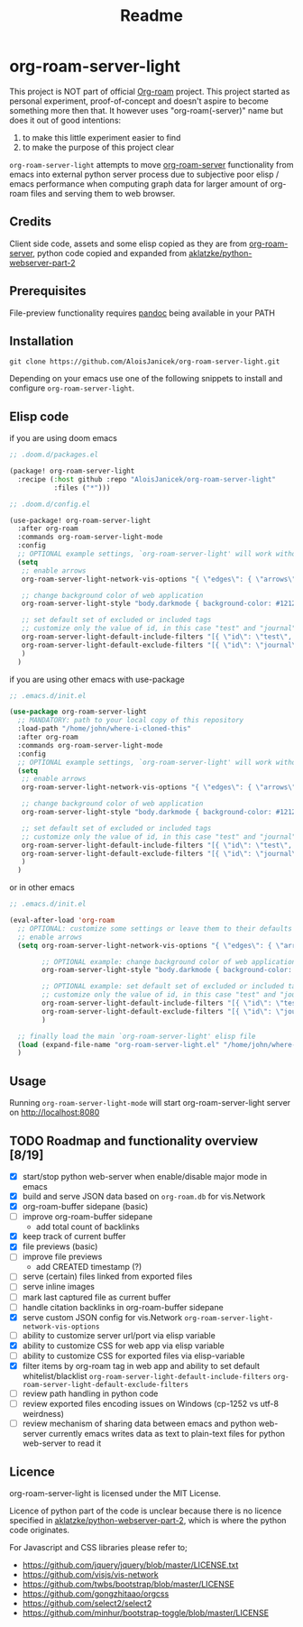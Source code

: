 #+TITLE: Readme

* org-roam-server-light
This project is NOT part of official [[https://www.orgroam.com/][Org-roam]] project.
This project started as personal experiment, proof-of-concept and doesn't aspire to become something more then that.
It however uses "org-roam(-server)" name but does it out of good intentions:
1. to make this little experiment easier to find
2. to make the purpose of this project clear

=org-roam-server-light= attempts to move [[https://github.com/org-roam/org-roam-server][org-roam-server]] functionality from emacs into external python server process due to subjective poor elisp / emacs performance when computing graph data for larger amount of org-roam files and serving them to web browser.

** Credits
Client side code, assets and some elisp copied as they are from [[https://github.com/org-roam/org-roam-server][org-roam-server]],
python code copied and expanded from [[https://github.com/aklatzke/python-webserver-part-2][aklatzke/python-webserver-part-2]]

** Prerequisites
File-preview functionality requires [[https://pandoc.org/][pandoc]] being available in your PATH

** Installation
#+BEGIN_EXAMPLE
git clone https://github.com/AloisJanicek/org-roam-server-light.git
#+END_EXAMPLE

Depending on your emacs use one of the following snippets to install and configure =org-roam-server-light=.

** Elisp code
if you are using doom emacs

#+BEGIN_SRC emacs-lisp
;; .doom.d/packages.el

(package! org-roam-server-light
  :recipe (:host github :repo "AloisJanicek/org-roam-server-light"
           :files ("*")))
#+END_SRC

#+BEGIN_SRC emacs-lisp
;; .doom.d/config.el

(use-package! org-roam-server-light
  :after org-roam
  :commands org-roam-server-light-mode
  :config
  ;; OPTIONAL example settings, `org-roam-server-light' will work without them
  (setq
   ;; enable arrows
   org-roam-server-light-network-vis-options "{ \"edges\": { \"arrows\": { \"to\": { \"enabled\": true,\"scaleFactor\": 1.15 } } } }"

   ;; change background color of web application
   org-roam-server-light-style "body.darkmode { background-color: #121212!important; }"

   ;; set default set of excluded or included tags
   ;; customize only the value of id, in this case "test" and "journal"
   org-roam-server-light-default-include-filters "[{ \"id\": \"test\", \"parent\" : \"tags\"  }]"
   org-roam-server-light-default-exclude-filters "[{ \"id\": \"journal\", \"parent\" : \"tags\"  }]"
   )
  )
#+END_SRC

if you are using other emacs with use-package

#+BEGIN_SRC emacs-lisp
;; .emacs.d/init.el

(use-package org-roam-server-light
  ;; MANDATORY: path to your local copy of this repository
  :load-path "/home/john/where-i-cloned-this"
  :after org-roam
  :commands org-roam-server-light-mode
  :config
  ;; OPTIONAL example settings, `org-roam-server-light' will work without them
  (setq
   ;; enable arrows
   org-roam-server-light-network-vis-options "{ \"edges\": { \"arrows\": { \"to\": { \"enabled\": true,\"scaleFactor\": 1.15 } } } }"

   ;; change background color of web application
   org-roam-server-light-style "body.darkmode { background-color: #121212!important; }"

   ;; set default set of excluded or included tags
   ;; customize only the value of id, in this case "test" and "journal"
   org-roam-server-light-default-include-filters "[{ \"id\": \"test\", \"parent\" : \"tags\"  }]"
   org-roam-server-light-default-exclude-filters "[{ \"id\": \"journal\", \"parent\" : \"tags\"  }]"
   )
  )
#+END_SRC

or in other emacs

#+BEGIN_SRC emacs-lisp
;; .emacs.d/init.el

(eval-after-load 'org-roam
  ;; OPTIONAL: customize some settings or leave them to their defaults
  ;; enable arrows
  (setq org-roam-server-light-network-vis-options "{ \"edges\": { \"arrows\": { \"to\": { \"enabled\": true,\"scaleFactor\": 1.5 } } } }"

        ;; OPTIONAL example: change background color of web application
        org-roam-server-light-style "body.darkmode { background-color: #121212!important; }"

        ;; OPTIONAL example: set default set of excluded or included tags
        ;; customize only the value of id, in this case "test" and "journal"
        org-roam-server-light-default-include-filters "[{ \"id\": \"test\", \"parent\" : \"tags\"  }]"
        org-roam-server-light-default-exclude-filters "[{ \"id\": \"journal\", \"parent\" : \"tags\"  }]"
        )

  ;; finally load the main `org-roam-server-light' elisp file
  (load (expand-file-name "org-roam-server-light.el" "/home/john/where-i-cloned-this"))
  )
#+END_SRC

** Usage
Running =org-roam-server-light-mode= will start org-roam-server-light server on http://localhost:8080

** TODO Roadmap and functionality overview [8/19]
- [X] start/stop python web-server when enable/disable major mode in emacs
- [X] build and serve JSON data based on =org-roam.db= for vis.Network
- [X] org-roam-buffer sidepane (basic)
- [ ] improve org-roam-buffer sidepane
  - add total count of backlinks
- [X] keep track of current buffer
- [X] file previews (basic)
- [ ] improve file previews
  - add CREATED timestamp (?)
- [ ] serve (certain) files linked from exported files
- [ ] serve inline images
- [ ] mark last captured file as current buffer
- [ ] handle citation backlinks in org-roam-buffer sidepane
- [X] serve custom JSON config for vis.Network
  =org-roam-server-light-network-vis-options=
- [ ] ability to customize server url/port via elisp variable
- [X] ability to customize CSS for web app via elisp variable
- [ ] ability to customize CSS for exported files via elisp-variable
- [X] filter items by org-roam tag in web app and ability to set default whitelist/blacklist
  =org-roam-server-light-default-include-filters=
  =org-roam-server-light-default-exclude-filters=
- [ ] review path handling in python code
- [ ] review exported files encoding issues on Windows (cp-1252 vs utf-8 weirdness)
- [ ] review mechanism of sharing data between emacs and python web-server
  currently emacs writes data as text to plain-text files for python web-server to read it

** Licence
org-roam-server-light is licensed under the MIT License.

Licence of python part of the code is unclear because there is no licence specified in [[https://github.com/aklatzke/python-webserver-part-2][aklatzke/python-webserver-part-2]], which is where the python code originates.

For Javascript and CSS libraries please refer to;

- https://github.com/jquery/jquery/blob/master/LICENSE.txt
- https://github.com/visjs/vis-network
- https://github.com/twbs/bootstrap/blob/master/LICENSE
- https://github.com/gongzhitaao/orgcss
- https://github.com/select2/select2
- https://github.com/minhur/bootstrap-toggle/blob/master/LICENSE
